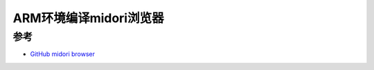 .. _arm_build_midori:

=========================
ARM环境编译midori浏览器
=========================



参考
======

- `GitHub midori browser <https://github.com/midori-browser/core>`_
